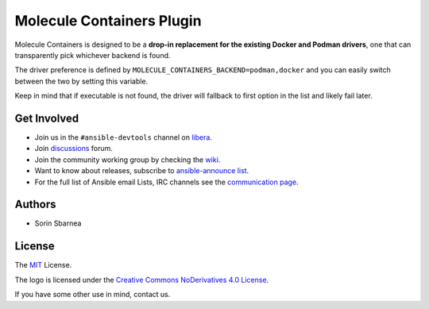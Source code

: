 **************************
Molecule Containers Plugin
**************************

.. image:: https://img.shields.io/pypi/v/molecule-containers.svg
   :target: https://pypi.org/project/molecule-containers
   :alt: PyPI Package

.. image:: https://github.com/ansible-community/molecule-containers/workflows/tox/badge.svg
   :target: https://github.com/ansible-community/molecule-containers/actions

.. image:: https://img.shields.io/badge/code%20style-black-000000.svg
   :target: https://github.com/python/black
   :alt: Python Black Code Style

.. image:: https://img.shields.io/badge/license-MIT-brightgreen.svg
   :target: LICENSE
   :alt: Repository License

Molecule Containers is designed to be a **drop-in replacement for the existing
Docker and Podman drivers**, one that can transparently pick whichever backend
is found.

The driver preference is defined by
``MOLECULE_CONTAINERS_BACKEND=podman,docker`` and you can easily switch between
the two by setting this variable.

Keep in mind that if executable is not found, the driver will fallback to
first option in the list and likely fail later.

.. _get-involved:

Get Involved
============

* Join us in the ``#ansible-devtools`` channel on `libera`_.
* Join `discussions`_ forum.
* Join the community working group by checking the `wiki`_.
* Want to know about releases, subscribe to `ansible-announce list`_.
* For the full list of Ansible email Lists, IRC channels see the
  `communication page`_.

.. _`libera`: https://web.libera.chat/
.. _`discussions`: https://github.com/ansible-community/molecule/discussions
.. _`ansible-announce list`: https://groups.google.com/group/ansible-announce
.. _`communication page`: https://docs.ansible.com/ansible/latest/community/communication.html
.. _`wiki`: https://github.com/ansible/community/wiki/molecule

.. _authors:

Authors
=======

* Sorin Sbarnea

.. _license:

License
=======

The `MIT`_ License.

.. _`MIT`: https://github.com/ansible-community/molecule/blob/master/LICENSE

The logo is licensed under the `Creative Commons NoDerivatives 4.0 License`_.

If you have some other use in mind, contact us.

.. _`Creative Commons NoDerivatives 4.0 License`: https://creativecommons.org/licenses/by-nd/4.0/
